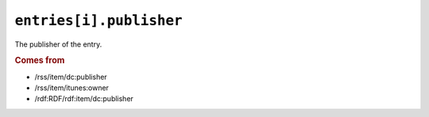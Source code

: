 .. _reference.entry.publisher:

``entries[i].publisher``
===============================

The publisher of the entry.


.. rubric:: Comes from

* /rss/item/dc:publisher
* /rss/item/itunes:owner
* /rdf:RDF/rdf:item/dc:publisher


.. seealso::

    * :ref:`reference.entry.publisher_detail`
